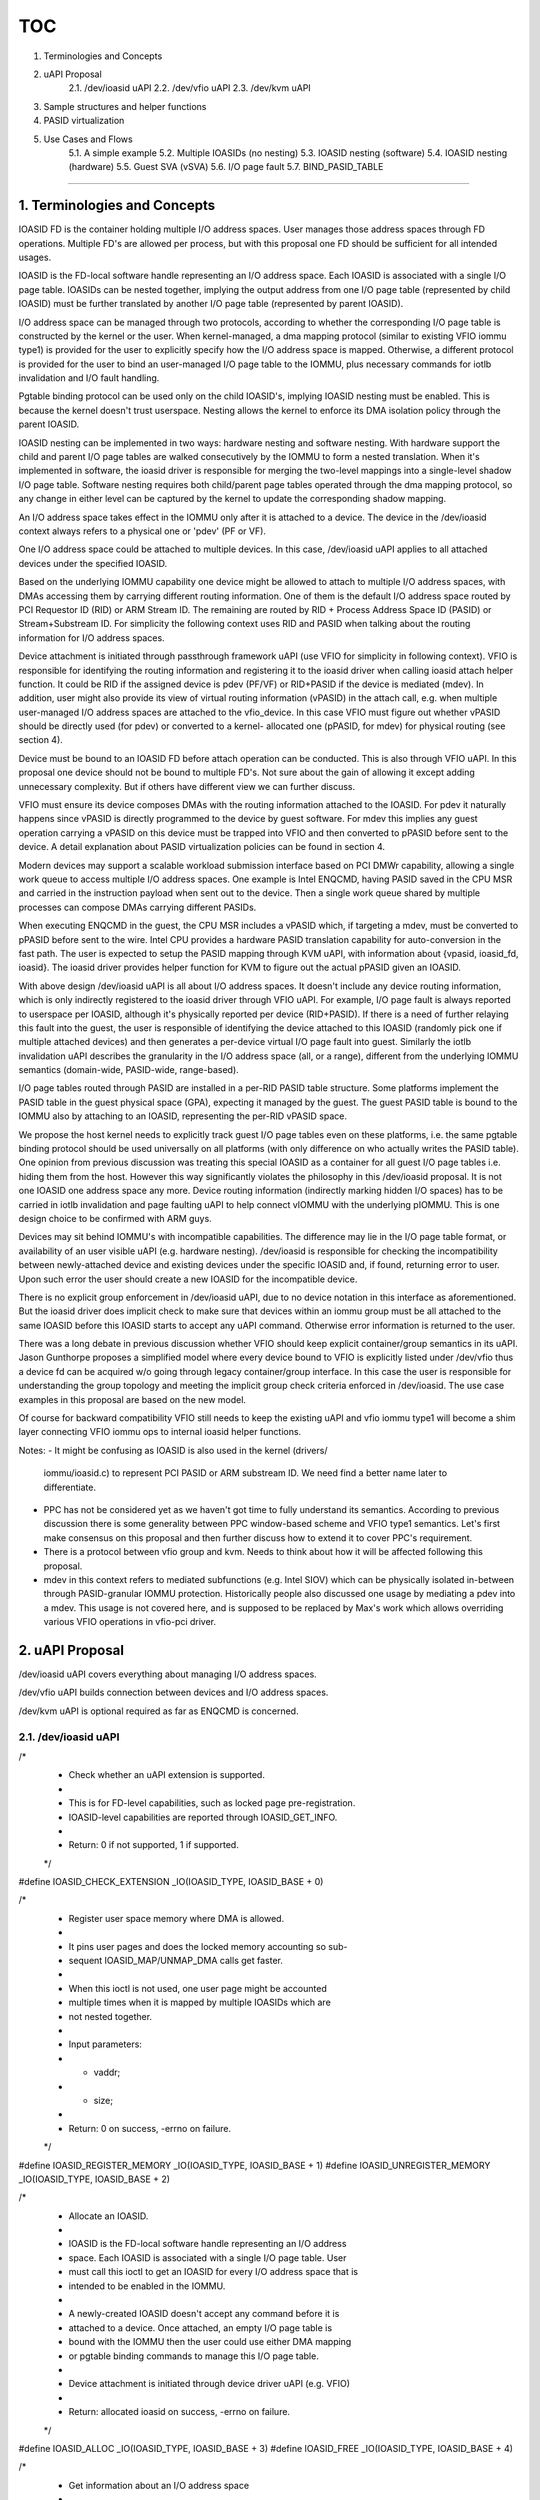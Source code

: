 TOC
====
1. Terminologies and Concepts
2. uAPI Proposal
    2.1. /dev/ioasid uAPI
    2.2. /dev/vfio uAPI
    2.3. /dev/kvm uAPI
3. Sample structures and helper functions
4. PASID virtualization
5. Use Cases and Flows
    5.1. A simple example
    5.2. Multiple IOASIDs (no nesting)
    5.3. IOASID nesting (software)
    5.4. IOASID nesting (hardware)
    5.5. Guest SVA (vSVA)
    5.6. I/O page fault
    5.7. BIND_PASID_TABLE
====

1. Terminologies and Concepts
-----------------------------------------

IOASID FD is the container holding multiple I/O address spaces. User 
manages those address spaces through FD operations. Multiple FD's are 
allowed per process, but with this proposal one FD should be sufficient for 
all intended usages.

IOASID is the FD-local software handle representing an I/O address space. 
Each IOASID is associated with a single I/O page table. IOASIDs can be 
nested together, implying the output address from one I/O page table 
(represented by child IOASID) must be further translated by another I/O 
page table (represented by parent IOASID).

I/O address space can be managed through two protocols, according to 
whether the corresponding I/O page table is constructed by the kernel or 
the user. When kernel-managed, a dma mapping protocol (similar to 
existing VFIO iommu type1) is provided for the user to explicitly specify 
how the I/O address space is mapped. Otherwise, a different protocol is 
provided for the user to bind an user-managed I/O page table to the 
IOMMU, plus necessary commands for iotlb invalidation and I/O fault 
handling. 

Pgtable binding protocol can be used only on the child IOASID's, implying 
IOASID nesting must be enabled. This is because the kernel doesn't trust 
userspace. Nesting allows the kernel to enforce its DMA isolation policy 
through the parent IOASID.

IOASID nesting can be implemented in two ways: hardware nesting and 
software nesting. With hardware support the child and parent I/O page 
tables are walked consecutively by the IOMMU to form a nested translation. 
When it's implemented in software, the ioasid driver is responsible for 
merging the two-level mappings into a single-level shadow I/O page table. 
Software nesting requires both child/parent page tables operated through 
the dma mapping protocol, so any change in either level can be captured 
by the kernel to update the corresponding shadow mapping.

An I/O address space takes effect in the IOMMU only after it is attached 
to a device. The device in the /dev/ioasid context always refers to a 
physical one or 'pdev' (PF or VF). 

One I/O address space could be attached to multiple devices. In this case, 
/dev/ioasid uAPI applies to all attached devices under the specified IOASID.

Based on the underlying IOMMU capability one device might be allowed 
to attach to multiple I/O address spaces, with DMAs accessing them by 
carrying different routing information. One of them is the default I/O 
address space routed by PCI Requestor ID (RID) or ARM Stream ID. The 
remaining are routed by RID + Process Address Space ID (PASID) or 
Stream+Substream ID. For simplicity the following context uses RID and
PASID when talking about the routing information for I/O address spaces.

Device attachment is initiated through passthrough framework uAPI (use
VFIO for simplicity in following context). VFIO is responsible for identifying 
the routing information and registering it to the ioasid driver when calling 
ioasid attach helper function. It could be RID if the assigned device is 
pdev (PF/VF) or RID+PASID if the device is mediated (mdev). In addition, 
user might also provide its view of virtual routing information (vPASID) in 
the attach call, e.g. when multiple user-managed I/O address spaces are 
attached to the vfio_device. In this case VFIO must figure out whether 
vPASID should be directly used (for pdev) or converted to a kernel-
allocated one (pPASID, for mdev) for physical routing (see section 4).

Device must be bound to an IOASID FD before attach operation can be
conducted. This is also through VFIO uAPI. In this proposal one device 
should not be bound to multiple FD's. Not sure about the gain of 
allowing it except adding unnecessary complexity. But if others have 
different view we can further discuss.

VFIO must ensure its device composes DMAs with the routing information
attached to the IOASID. For pdev it naturally happens since vPASID is 
directly programmed to the device by guest software. For mdev this 
implies any guest operation carrying a vPASID on this device must be 
trapped into VFIO and then converted to pPASID before sent to the 
device. A detail explanation about PASID virtualization policies can be 
found in section 4. 

Modern devices may support a scalable workload submission interface 
based on PCI DMWr capability, allowing a single work queue to access
multiple I/O address spaces. One example is Intel ENQCMD, having 
PASID saved in the CPU MSR and carried in the instruction payload 
when sent out to the device. Then a single work queue shared by 
multiple processes can compose DMAs carrying different PASIDs. 

When executing ENQCMD in the guest, the CPU MSR includes a vPASID 
which, if targeting a mdev, must be converted to pPASID before sent
to the wire. Intel CPU provides a hardware PASID translation capability 
for auto-conversion in the fast path. The user is expected to setup the 
PASID mapping through KVM uAPI, with information about {vpasid, 
ioasid_fd, ioasid}. The ioasid driver provides helper function for KVM 
to figure out the actual pPASID given an IOASID.

With above design /dev/ioasid uAPI is all about I/O address spaces. 
It doesn't include any device routing information, which is only 
indirectly registered to the ioasid driver through VFIO uAPI. For 
example, I/O page fault is always reported to userspace per IOASID, 
although it's physically reported per device (RID+PASID). If there is a 
need of further relaying this fault into the guest, the user is responsible 
of identifying the device attached to this IOASID (randomly pick one if 
multiple attached devices) and then generates a per-device virtual I/O 
page fault into guest. Similarly the iotlb invalidation uAPI describes the 
granularity in the I/O address space (all, or a range), different from the 
underlying IOMMU semantics (domain-wide, PASID-wide, range-based).

I/O page tables routed through PASID are installed in a per-RID PASID 
table structure. Some platforms implement the PASID table in the guest 
physical space (GPA), expecting it managed by the guest. The guest
PASID table is bound to the IOMMU also by attaching to an IOASID, 
representing the per-RID vPASID space. 

We propose the host kernel needs to explicitly track  guest I/O page 
tables even on these platforms, i.e. the same pgtable binding protocol 
should be used universally on all platforms (with only difference on who 
actually writes the PASID table). One opinion from previous discussion 
was treating this special IOASID as a container for all guest I/O page 
tables i.e. hiding them from the host. However this way significantly 
violates the philosophy in this /dev/ioasid proposal. It is not one IOASID 
one address space any more. Device routing information (indirectly 
marking hidden I/O spaces) has to be carried in iotlb invalidation and 
page faulting uAPI to help connect vIOMMU with the underlying 
pIOMMU. This is one design choice to be confirmed with ARM guys.

Devices may sit behind IOMMU's with incompatible capabilities. The
difference may lie in the I/O page table format, or availability of an user
visible uAPI (e.g. hardware nesting). /dev/ioasid is responsible for 
checking the incompatibility between newly-attached device and existing
devices under the specific IOASID and, if found, returning error to user.
Upon such error the user should create a new IOASID for the incompatible
device. 

There is no explicit group enforcement in /dev/ioasid uAPI, due to no 
device notation in this interface as aforementioned. But the ioasid driver 
does implicit check to make sure that devices within an iommu group 
must be all attached to the same IOASID before this IOASID starts to
accept any uAPI command. Otherwise error information is returned to 
the user.

There was a long debate in previous discussion whether VFIO should keep 
explicit container/group semantics in its uAPI. Jason Gunthorpe proposes 
a simplified model where every device bound to VFIO is explicitly listed 
under /dev/vfio thus a device fd can be acquired w/o going through legacy
container/group interface. In this case the user is responsible for 
understanding the group topology and meeting the implicit group check 
criteria enforced in /dev/ioasid. The use case examples in this proposal 
are based on the new model.

Of course for backward compatibility VFIO still needs to keep the existing 
uAPI and vfio iommu type1 will become a shim layer connecting VFIO 
iommu ops to internal ioasid helper functions.

Notes:
-   It might be confusing as IOASID is also used in the kernel (drivers/
    iommu/ioasid.c) to represent PCI PASID or ARM substream ID. We need
    find a better name later to differentiate.

-   PPC has not be considered yet as we haven't got time to fully understand
    its semantics. According to previous discussion there is some generality 
    between PPC window-based scheme and VFIO type1 semantics. Let's 
    first make consensus on this proposal and then further discuss how to 
    extend it to cover PPC's requirement.

-   There is a protocol between vfio group and kvm. Needs to think about
    how it will be affected following this proposal.

-   mdev in this context refers to mediated subfunctions (e.g. Intel SIOV) 
    which can be physically isolated in-between through PASID-granular
    IOMMU protection. Historically people also discussed one usage by 
    mediating a pdev into a mdev. This usage is not covered here, and is 
    supposed to be replaced by Max's work which allows overriding various 
    VFIO operations in vfio-pci driver.

2. uAPI Proposal
----------------------

/dev/ioasid uAPI covers everything about managing I/O address spaces.

/dev/vfio uAPI builds connection between devices and I/O address spaces.

/dev/kvm uAPI is optional required as far as ENQCMD is concerned.


2.1. /dev/ioasid uAPI
+++++++++++++++++

/*
  * Check whether an uAPI extension is supported. 
  *
  * This is for FD-level capabilities, such as locked page pre-registration. 
  * IOASID-level capabilities are reported through IOASID_GET_INFO.
  *
  * Return: 0 if not supported, 1 if supported.
  */
#define IOASID_CHECK_EXTENSION	_IO(IOASID_TYPE, IOASID_BASE + 0)


/*
  * Register user space memory where DMA is allowed.
  *
  * It pins user pages and does the locked memory accounting so sub-
  * sequent IOASID_MAP/UNMAP_DMA calls get faster.
  *
  * When this ioctl is not used, one user page might be accounted
  * multiple times when it is mapped by multiple IOASIDs which are
  * not nested together.
  *
  * Input parameters:
  *	- vaddr;
  *	- size;
  *
  * Return: 0 on success, -errno on failure.
  */
#define IOASID_REGISTER_MEMORY	_IO(IOASID_TYPE, IOASID_BASE + 1)
#define IOASID_UNREGISTER_MEMORY	_IO(IOASID_TYPE, IOASID_BASE + 2)


/*
  * Allocate an IOASID. 
  *
  * IOASID is the FD-local software handle representing an I/O address 
  * space. Each IOASID is associated with a single I/O page table. User 
  * must call this ioctl to get an IOASID for every I/O address space that is
  * intended to be enabled in the IOMMU.
  *
  * A newly-created IOASID doesn't accept any command before it is 
  * attached to a device. Once attached, an empty I/O page table is 
  * bound with the IOMMU then the user could use either DMA mapping 
  * or pgtable binding commands to manage this I/O page table.
  *
  * Device attachment is initiated through device driver uAPI (e.g. VFIO)
  *
  * Return: allocated ioasid on success, -errno on failure.
  */
#define IOASID_ALLOC	_IO(IOASID_TYPE, IOASID_BASE + 3)
#define IOASID_FREE	_IO(IOASID_TYPE, IOASID_BASE + 4)


/*
  * Get information about an I/O address space
  *
  * Supported capabilities:
  *	- VFIO type1 map/unmap;
  *	- pgtable/pasid_table binding
  *	- hardware nesting vs. software nesting;
  *	- ...
  *
  * Related attributes:
  * 	- supported page sizes, reserved IOVA ranges (DMA mapping);
  *	- vendor pgtable formats (pgtable binding);
  *	- number of child IOASIDs (nesting);
  *	- ...
  *
  * Above information is available only after one or more devices are
  * attached to the specified IOASID. Otherwise the IOASID is just a
  * number w/o any capability or attribute.
  *
  * Input parameters:
  *	- u32 ioasid;
  *
  * Output parameters:
  *	- many. TBD.
  */
#define IOASID_GET_INFO	_IO(IOASID_TYPE, IOASID_BASE + 5)


/*
  * Map/unmap process virtual addresses to I/O virtual addresses.
  *
  * Provide VFIO type1 equivalent semantics. Start with the same 
  * restriction e.g. the unmap size should match those used in the 
  * original mapping call. 
  *
  * If IOASID_REGISTER_MEMORY has been called, the mapped vaddr
  * must be already in the preregistered list.
  *
  * Input parameters:
  *	- u32 ioasid;
  *	- refer to vfio_iommu_type1_dma_{un}map
  *
  * Return: 0 on success, -errno on failure.
  */
#define IOASID_MAP_DMA	_IO(IOASID_TYPE, IOASID_BASE + 6)
#define IOASID_UNMAP_DMA	_IO(IOASID_TYPE, IOASID_BASE + 7)


/*
  * Create a nesting IOASID (child) on an existing IOASID (parent)
  *
  * IOASIDs can be nested together, implying that the output address 
  * from one I/O page table (child) must be further translated by 
  * another I/O page table (parent).
  *
  * As the child adds essentially another reference to the I/O page table 
  * represented by the parent, any device attached to the child ioasid 
  * must be already attached to the parent.
  *
  * In concept there is no limit on the number of the nesting levels. 
  * However for the majority case one nesting level is sufficient. The
  * user should check whether an IOASID supports nesting through 
  * IOASID_GET_INFO. For example, if only one nesting level is allowed,
  * the nesting capability is reported only on the parent instead of the
  * child.
  *
  * User also needs check (via IOASID_GET_INFO) whether the nesting 
  * is implemented in hardware or software. If software-based, DMA 
  * mapping protocol should be used on the child IOASID. Otherwise, 
  * the child should be operated with pgtable binding protocol.
  *
  * Input parameters:
  *	- u32 parent_ioasid;
  *
  * Return: child_ioasid on success, -errno on failure;
  */
#define IOASID_CREATE_NESTING	_IO(IOASID_TYPE, IOASID_BASE + 8)


/*
  * Bind an user-managed I/O page table with the IOMMU
  *
  * Because user page table is untrusted, IOASID nesting must be enabled 
  * for this ioasid so the kernel can enforce its DMA isolation policy 
  * through the parent ioasid.
  *
  * Pgtable binding protocol is different from DMA mapping. The latter 
  * has the I/O page table constructed by the kernel and updated 
  * according to user MAP/UNMAP commands. With pgtable binding the 
  * whole page table is created and updated by userspace, thus different 
  * set of commands are required (bind, iotlb invalidation, page fault, etc.).
  *
  * Because the page table is directly walked by the IOMMU, the user 
  * must  use a format compatible to the underlying hardware. It can 
  * check the format information through IOASID_GET_INFO.
  *
  * The page table is bound to the IOMMU according to the routing 
  * information of each attached device under the specified IOASID. The
  * routing information (RID and optional PASID) is registered when a 
  * device is attached to this IOASID through VFIO uAPI. 
  *
  * Input parameters:
  *	- child_ioasid;
  *	- address of the user page table;
  *	- formats (vendor, address_width, etc.);
  * 
  * Return: 0 on success, -errno on failure.
  */
#define IOASID_BIND_PGTABLE		_IO(IOASID_TYPE, IOASID_BASE + 9)
#define IOASID_UNBIND_PGTABLE	_IO(IOASID_TYPE, IOASID_BASE + 10)


/*
  * Bind an user-managed PASID table to the IOMMU
  *
  * This is required for platforms which place PASID table in the GPA space.
  * In this case the specified IOASID represents the per-RID PASID space.
  *
  * Alternatively this may be replaced by IOASID_BIND_PGTABLE plus a
  * special flag to indicate the difference from normal I/O address spaces.
  *
  * The format info of the PASID table is reported in IOASID_GET_INFO.
  *
  * As explained in the design section, user-managed I/O page tables must
  * be explicitly bound to the kernel even on these platforms. It allows
  * the kernel to uniformly manage I/O address spaces cross all platforms.
  * Otherwise, the iotlb invalidation and page faulting uAPI must be hacked
  * to carry device routing information to indirectly mark the hidden I/O
  * address spaces.
  *
  * Input parameters:
  *	- child_ioasid;
  *	- address of PASID table;
  *	- formats (vendor, size, etc.);
  *
  * Return: 0 on success, -errno on failure.
  */
#define IOASID_BIND_PASID_TABLE	_IO(IOASID_TYPE, IOASID_BASE + 11)
#define IOASID_UNBIND_PASID_TABLE	_IO(IOASID_TYPE, IOASID_BASE + 12)


/*
  * Invalidate IOTLB for an user-managed I/O page table
  *
  * Unlike what's defined in include/uapi/linux/iommu.h, this command 
  * doesn't allow the user to specify cache type and likely support only
  * two granularities (all, or a specified range) in the I/O address space.
  *
  * Physical IOMMU have three cache types (iotlb, dev_iotlb and pasid
  * cache). If the IOASID represents an I/O address space, the invalidation
  * always applies to the iotlb (and dev_iotlb if enabled). If the IOASID
  * represents a vPASID space, then this command applies to the PASID
  * cache.
  *
  * Similarly this command doesn't provide IOMMU-like granularity
  * info (domain-wide, pasid-wide, range-based), since it's all about the
  * I/O address space itself. The ioasid driver walks the attached
  * routing information to match the IOMMU semantics under the
  * hood. 
  *
  * Input parameters:
  *	- child_ioasid;
  *	- granularity
  * 
  * Return: 0 on success, -errno on failure
  */
#define IOASID_INVALIDATE_CACHE	_IO(IOASID_TYPE, IOASID_BASE + 13)


/*
  * Page fault report and response
  *
  * This is TBD. Can be added after other parts are cleared up. Likely it 
  * will be a ring buffer shared between user/kernel, an eventfd to notify 
  * the user and an ioctl to complete the fault.
  *
  * The fault data is per I/O address space, i.e.: IOASID + faulting_addr
  */


/*
  * Dirty page tracking 
  *
  * Track and report memory pages dirtied in I/O address spaces. There 
  * is an ongoing work by Kunkun Jiang by extending existing VFIO type1. 
  * It needs be adapted to /dev/ioasid later.
  */


2.2. /dev/vfio uAPI
++++++++++++++++

/*
  * Bind a vfio_device to the specified IOASID fd
  *
  * Multiple vfio devices can be bound to a single ioasid_fd, but a single 
  * vfio device should not be bound to multiple ioasid_fd's. 
  *
  * Input parameters:
  *	- ioasid_fd;
  *
  * Return: 0 on success, -errno on failure.
  */
#define VFIO_BIND_IOASID_FD		_IO(VFIO_TYPE, VFIO_BASE + 22)
#define VFIO_UNBIND_IOASID_FD	_IO(VFIO_TYPE, VFIO_BASE + 23)


/*
  * Attach a vfio device to the specified IOASID
  *
  * Multiple vfio devices can be attached to the same IOASID, and vice 
  * versa. 
  *
  * User may optionally provide a "virtual PASID" to mark an I/O page 
  * table on this vfio device. Whether the virtual PASID is physically used 
  * or converted to another kernel-allocated PASID is a policy in vfio device 
  * driver.
  *
  * There is no need to specify ioasid_fd in this call due to the assumption 
  * of 1:1 connection between vfio device and the bound fd.
  *
  * Input parameter:
  *	- ioasid;
  *	- flag;
  *	- user_pasid (if specified);
  * 
  * Return: 0 on success, -errno on failure.
  */
#define VFIO_ATTACH_IOASID		_IO(VFIO_TYPE, VFIO_BASE + 24)
#define VFIO_DETACH_IOASID		_IO(VFIO_TYPE, VFIO_BASE + 25)


2.3. KVM uAPI
++++++++++++

/*
  * Update CPU PASID mapping
  *
  * This is necessary when ENQCMD will be used in the guest while the
  * targeted device doesn't accept the vPASID saved in the CPU MSR.
  *
  * This command allows user to set/clear the vPASID->pPASID mapping
  * in the CPU, by providing the IOASID (and FD) information representing
  * the I/O address space marked by this vPASID.
  *
  * Input parameters:
  *	- user_pasid;
  *	- ioasid_fd;
  *	- ioasid;
  */
#define KVM_MAP_PASID	_IO(KVMIO, 0xf0)
#define KVM_UNMAP_PASID	_IO(KVMIO, 0xf1)


3. Sample structures and helper functions
--------------------------------------------------------

Three helper functions are provided to support VFIO_BIND_IOASID_FD:

	struct ioasid_ctx *ioasid_ctx_fdget(int fd);
	int ioasid_register_device(struct ioasid_ctx *ctx, struct ioasid_dev *dev);
	int ioasid_unregister_device(struct ioasid_dev *dev);

An ioasid_ctx is created for each fd:

	struct ioasid_ctx {
		// a list of allocated IOASID data's
		struct list_head		ioasid_list;
		// a list of registered devices
		struct list_head		dev_list;
		// a list of pre-registered virtual address ranges
		struct list_head		prereg_list;
	};

Each registered device is represented by ioasid_dev:

	struct ioasid_dev {
		struct list_head		next;
		struct ioasid_ctx	*ctx;
		// always be the physical device
		struct device 		*device;
		struct kref		kref;
	};

Because we assume one vfio_device connected to at most one ioasid_fd, 
here ioasid_dev could be embedded in vfio_device and then linked to 
ioasid_ctx->dev_list when registration succeeds. For mdev the struct
device should be the pointer to the parent device. PASID marking this
mdev is specified later when VFIO_ATTACH_IOASID.

An ioasid_data is created when IOASID_ALLOC, as the main object 
describing characteristics about an I/O page table:

	struct ioasid_data {
		// link to ioasid_ctx->ioasid_list
		struct list_head		next;

		// the IOASID number
		u32			ioasid;

		// the handle to convey iommu operations
		// hold the pgd (TBD until discussing iommu api)
		struct iommu_domain *domain;

		// map metadata (vfio type1 semantics)
		struct rb_node		dma_list;

		// pointer to user-managed pgtable (for nesting case)
		u64			user_pgd;

		// link to the parent ioasid (for nesting)
		struct ioasid_data	*parent;

		// cache the global PASID shared by ENQCMD-capable
		// devices (see below explanation in section 4)
		u32			pasid;

		// a list of device attach data (routing information)
		struct list_head		attach_data;

		// a list of partially-attached devices (group)
		struct list_head		partial_devices;

		// a list of fault_data reported from the iommu layer
		struct list_head		fault_data;

		...
	}

ioasid_data and iommu_domain have overlapping roles as both are 
introduced to represent an I/O address space. It is still a big TBD how 
the two should be corelated or even merged, and whether new iommu 
ops are required to handle RID+PASID explicitly. We leave this as open 
for now as this proposal is mainly about uAPI. For simplification 
purpose the two objects are kept separate in this context, assuming an 
1:1 connection in-between and the domain as the place-holder 
representing the 1st class object in the iommu ops. 

Two helper functions are provided to support VFIO_ATTACH_IOASID:

	struct attach_info {
		u32	ioasid;
		// If valid, the PASID to be used physically
		u32	pasid;
	};
	int ioasid_device_attach(struct ioasid_dev *dev, 
		struct attach_info info);
	int ioasid_device_detach(struct ioasid_dev *dev, u32 ioasid);

The pasid parameter is optionally provided based on the policy in vfio
device driver. It could be the PASID marking the default I/O address 
space for a mdev, or the user-provided PASID marking an user I/O page
table, or another kernel-allocated PASID backing the user-provided one.
Please check next section for detail explanation.

A new object is introduced and linked to ioasid_data->attach_data for 
each successful attach operation:

	struct ioasid_attach_data {
		struct list_head		next;
		struct ioasid_dev	*dev;
		u32 			pasid;
	}

As explained in the design section, there is no explicit group enforcement
in /dev/ioasid uAPI or helper functions. But the ioasid driver does
implicit group check - before every device within an iommu group is 
attached to this IOASID, the previously-attached devices in this group are
put in ioasid_data->partial_devices. The IOASID rejects any command if
the partial_devices list is not empty.

Then is the last helper function:
	u32 ioasid_get_global_pasid(struct ioasid_ctx *ctx, 
		u32 ioasid, bool alloc);

ioasid_get_global_pasid is necessary in scenarios where multiple devices 
want to share a same PASID value on the attached I/O page table (e.g. 
when ENQCMD is enabled, as explained in next section). We need a 
centralized place (ioasid_data->pasid) to hold this value (allocated when
first called with alloc=true). vfio device driver calls this function (alloc=
true) to get the global PASID for an ioasid before calling ioasid_device_
attach. KVM also calls this function (alloc=false) to setup PASID translation 
structure when user calls KVM_MAP_PASID.

4. PASID Virtualization
------------------------------

When guest SVA (vSVA) is enabled, multiple GVA address spaces are 
created on the assigned vfio device. This leads to the concepts of 
"virtual PASID" (vPASID) vs. "physical PASID" (pPASID). vPASID is assigned 
by the guest to mark an GVA address space while pPASID is the one 
selected by the host and actually routed in the wire.

vPASID is conveyed to the kernel when user calls VFIO_ATTACH_IOASID.

vfio device driver translates vPASID to pPASID before calling ioasid_attach_
device, with two factors to be considered:

-    Whether vPASID is directly used (vPASID==pPASID) in the wire, or 
     should be instead converted to a newly-allocated one (vPASID!=
     pPASID);

-    If vPASID!=pPASID, whether pPASID is allocated from per-RID PASID
     space or a global PASID space (implying sharing pPASID cross devices,
     e.g. when supporting Intel ENQCMD which puts PASID in a CPU MSR
     as part of the process context);

The actual policy depends on pdev vs. mdev, and whether ENQCMD is
supported. There are three possible scenarios:

(Note: /dev/ioasid uAPI is not affected by underlying PASID virtualization 
policies.)

1)  pdev (w/ or w/o ENQCMD): vPASID==pPASID

     vPASIDs are directly programmed by the guest to the assigned MMIO 
     bar, implying all DMAs out of this device having vPASID in the packet 
     header. This mandates vPASID==pPASID, sort of delegating the entire 
     per-RID PASID space to the guest.

     When ENQCMD is enabled, the CPU MSR when running a guest task
     contains a vPASID. In this case the CPU PASID translation capability 
     should be disabled so this vPASID in CPU MSR is directly sent to the
     wire.

     This ensures consistent vPASID usage on pdev regardless of the 
     workload submitted through a MMIO register or ENQCMD instruction.

2)  mdev: vPASID!=pPASID (per-RID if w/o ENQCMD, otherwise global)

     PASIDs are also used by kernel to mark the default I/O address space 
     for mdev, thus cannot be delegated to the guest. Instead, the mdev 
     driver must allocate a new pPASID for each vPASID (thus vPASID!=
     pPASID) and then use pPASID when attaching this mdev to an ioasid.

     The mdev driver needs cache the PASID mapping so in mediation 
     path vPASID programmed by the guest can be converted to pPASID 
     before updating the physical MMIO register. The mapping should
     also be saved in the CPU PASID translation structure (via KVM uAPI), 
     so the vPASID saved in the CPU MSR is auto-translated to pPASID 
     before sent to the wire, when ENQCMD is enabled. 

     Generally pPASID could be allocated from the per-RID PASID space
     if all mdev's created on the parent device don't support ENQCMD.

     However if the parent supports ENQCMD-capable mdev, pPASIDs
     must be allocated from a global pool because the CPU PASID 
     translation structure is per-VM. It implies that when an guest I/O 
     page table is attached to two mdevs with a single vPASID (i.e. bind 
     to the same guest process), a same pPASID should be used for 
     both mdevs even when they belong to different parents. Sharing
     pPASID cross mdevs is achieved by calling aforementioned ioasid_
     get_global_pasid().

3)  Mix pdev/mdev together

     Above policies are per device type thus are not affected when mixing 
     those device types together (when assigned to a single guest). However, 
     there is one exception - when both pdev/mdev support ENQCMD.

     Remember the two types have conflicting requirements on whether 
     CPU PASID translation should be enabled. This capability is per-VM, 
     and must be enabled for mdev isolation. When enabled, pdev will 
     receive a mdev pPASID violating its vPASID expectation.

     In previous thread a PASID range split scheme was discussed to support
     this combination, but we haven't worked out a clean uAPI design yet.
     Therefore in this proposal we decide to not support it, implying the 
     user should have some intelligence to avoid such scenario. It could be
     a TODO task for future.

In spite of those subtle considerations, the kernel implementation could
start simple, e.g.:

-    v==p for pdev;
-    v!=p and always use a global PASID pool for all mdev's;

Regardless of the kernel policy, the user policy is unchanged:

-    provide vPASID when calling VFIO_ATTACH_IOASID;
-    call KVM uAPI to setup CPU PASID translation if ENQCMD-capable mdev;
-    Don't expose ENQCMD capability on both pdev and mdev;

Sample user flow is described in section 5.5.

5. Use Cases and Flows
-------------------------------

Here assume VFIO will support a new model where every bound device
is explicitly listed under /dev/vfio thus a device fd can be acquired w/o 
going through legacy container/group interface. For illustration purpose
those devices are just called dev[1...N]:

	device_fd[1...N] = open("/dev/vfio/devices/dev[1...N]", mode);

As explained earlier, one IOASID fd is sufficient for all intended use cases:

	ioasid_fd = open("/dev/ioasid", mode);

For simplicity below examples are all made for the virtualization story.
They are representative and could be easily adapted to a non-virtualization
scenario.

Three types of IOASIDs are considered:

	gpa_ioasid[1...N]: 	for GPA address space
	giova_ioasid[1...N]:	for guest IOVA address space
	gva_ioasid[1...N]:	for guest CPU VA address space

At least one gpa_ioasid must always be created per guest, while the other 
two are relevant as far as vIOMMU is concerned.

Examples here apply to both pdev and mdev, if not explicitly marked out
(e.g. in section 5.5). VFIO device driver in the kernel will figure out the 
associated routing information in the attaching operation.

For illustration simplicity, IOASID_CHECK_EXTENSION and IOASID_GET_
INFO are skipped in these examples.

5.1. A simple example
++++++++++++++++++

Dev1 is assigned to the guest. One gpa_ioasid is created. The GPA address
space is managed through DMA mapping protocol:

	/* Bind device to IOASID fd */
	device_fd = open("/dev/vfio/devices/dev1", mode);
	ioasid_fd = open("/dev/ioasid", mode);
	ioctl(device_fd, VFIO_BIND_IOASID_FD, ioasid_fd);

	/* Attach device to IOASID */
	gpa_ioasid = ioctl(ioasid_fd, IOASID_ALLOC);
	at_data = { .ioasid = gpa_ioasid};
	ioctl(device_fd, VFIO_ATTACH_IOASID, &at_data);

	/* Setup GPA mapping */
	dma_map = {
		.ioasid	= gpa_ioasid;
		.iova	= 0;		// GPA
		.vaddr	= 0x40000000;	// HVA
		.size	= 1GB;
	};
	ioctl(ioasid_fd, IOASID_DMA_MAP, &dma_map);

If the guest is assigned with more than dev1, user follows above sequence
to attach other devices to the same gpa_ioasid i.e. sharing the GPA 
address space cross all assigned devices.

5.2. Multiple IOASIDs (no nesting)
++++++++++++++++++++++++++++

Dev1 and dev2 are assigned to the guest. vIOMMU is enabled. Initially
both devices are attached to gpa_ioasid. After boot the guest creates 
an GIOVA address space (giova_ioasid) for dev2, leaving dev1 in pass
through mode (gpa_ioasid).

Suppose IOASID nesting is not supported in this case. Qemu need to
generate shadow mappings in userspace for giova_ioasid (like how
VFIO works today).

To avoid duplicated locked page accounting, it's recommended to pre-
register the virtual address range that will be used for DMA:

	device_fd1 = open("/dev/vfio/devices/dev1", mode);
	device_fd2 = open("/dev/vfio/devices/dev2", mode);
	ioasid_fd = open("/dev/ioasid", mode);
	ioctl(device_fd1, VFIO_BIND_IOASID_FD, ioasid_fd);
	ioctl(device_fd2, VFIO_BIND_IOASID_FD, ioasid_fd);

	/* pre-register the virtual address range for accounting */
	mem_info = { .vaddr = 0x40000000; .size = 1GB };
	ioctl(ioasid_fd, IOASID_REGISTER_MEMORY, &mem_info);

	/* Attach dev1 and dev2 to gpa_ioasid */
	gpa_ioasid = ioctl(ioasid_fd, IOASID_ALLOC);
	at_data = { .ioasid = gpa_ioasid};
	ioctl(device_fd1, VFIO_ATTACH_IOASID, &at_data);
	ioctl(device_fd2, VFIO_ATTACH_IOASID, &at_data);

	/* Setup GPA mapping */
	dma_map = {
		.ioasid	= gpa_ioasid;
		.iova	= 0; 		// GPA
		.vaddr	= 0x40000000;	// HVA
		.size	= 1GB;
	};
	ioctl(ioasid_fd, IOASID_DMA_MAP, &dma_map);

	/* After boot, guest enables an GIOVA space for dev2 */
	giova_ioasid = ioctl(ioasid_fd, IOASID_ALLOC);

	/* First detach dev2 from previous address space */
	at_data = { .ioasid = gpa_ioasid};
	ioctl(device_fd2, VFIO_DETACH_IOASID, &at_data);

	/* Then attach dev2 to the new address space */
	at_data = { .ioasid = giova_ioasid};
	ioctl(device_fd2, VFIO_ATTACH_IOASID, &at_data);

	/* Setup a shadow DMA mapping according to vIOMMU
	  * GIOVA (0x2000) -> GPA (0x1000) -> HVA (0x40001000)
	  */
	dma_map = {
		.ioasid	= giova_ioasid;
		.iova	= 0x2000; 	// GIOVA
		.vaddr	= 0x40001000;	// HVA
		.size	= 4KB;
	};
	ioctl(ioasid_fd, IOASID_DMA_MAP, &dma_map);

5.3. IOASID nesting (software)
+++++++++++++++++++++++++

Same usage scenario as 5.2, with software-based IOASID nesting 
available. In this mode it is the kernel instead of user to create the
shadow mapping.

The flow before guest boots is same as 5.2, except one point. Because 
giova_ioasid is nested on gpa_ioasid, locked accounting is only 
conducted for gpa_ioasid. So it's not necessary to pre-register virtual 
memory.

To save space we only list the steps after boots (i.e. both dev1/dev2
have been attached to gpa_ioasid before guest boots):

	/* After boots */
	/* Make GIOVA space nested on GPA space */
	giova_ioasid = ioctl(ioasid_fd, IOASID_CREATE_NESTING,
				gpa_ioasid);

	/* Attach dev2 to the new address space (child)
	  * Note dev2 is still attached to gpa_ioasid (parent)
	  */
	at_data = { .ioasid = giova_ioasid};
	ioctl(device_fd2, VFIO_ATTACH_IOASID, &at_data);

	/* Setup a GIOVA->GPA mapping for giova_ioasid, which will be 
	  * merged by the kernel with GPA->HVA mapping of gpa_ioasid
	  * to form a shadow mapping.
	  */
	dma_map = {
		.ioasid	= giova_ioasid;
		.iova	= 0x2000;	// GIOVA
		.vaddr	= 0x1000;	// GPA
		.size	= 4KB;
	};
	ioctl(ioasid_fd, IOASID_DMA_MAP, &dma_map);

5.4. IOASID nesting (hardware)
+++++++++++++++++++++++++

Same usage scenario as 5.2, with hardware-based IOASID nesting
available. In this mode the pgtable binding protocol is used to 
bind the guest IOVA page table with the IOMMU:

	/* After boots */
	/* Make GIOVA space nested on GPA space */
	giova_ioasid = ioctl(ioasid_fd, IOASID_CREATE_NESTING,
				gpa_ioasid);

	/* Attach dev2 to the new address space (child)
	  * Note dev2 is still attached to gpa_ioasid (parent)
	  */
	at_data = { .ioasid = giova_ioasid};
	ioctl(device_fd2, VFIO_ATTACH_IOASID, &at_data);

	/* Bind guest I/O page table  */
	bind_data = {
		.ioasid	= giova_ioasid;
		.addr	= giova_pgtable;
		// and format information
	};
	ioctl(ioasid_fd, IOASID_BIND_PGTABLE, &bind_data);

	/* Invalidate IOTLB when required */
	inv_data = {
		.ioasid	= giova_ioasid;
		// granular information
	};
	ioctl(ioasid_fd, IOASID_INVALIDATE_CACHE, &inv_data);

	/* See 5.6 for I/O page fault handling */
	
5.5. Guest SVA (vSVA)
++++++++++++++++++

After boots the guest further create a GVA address spaces (gpasid1) on 
dev1. Dev2 is not affected (still attached to giova_ioasid).

As explained in section 4, user should avoid expose ENQCMD on both
pdev and mdev.

The sequence applies to all device types (being pdev or mdev), except
one additional step to call KVM for ENQCMD-capable mdev:

	/* After boots */
	/* Make GVA space nested on GPA space */
	gva_ioasid = ioctl(ioasid_fd, IOASID_CREATE_NESTING,
				gpa_ioasid);

	/* Attach dev1 to the new address space and specify vPASID */
	at_data = {
		.ioasid		= gva_ioasid;
		.flag 		= IOASID_ATTACH_USER_PASID;
		.user_pasid	= gpasid1;
	};
	ioctl(device_fd1, VFIO_ATTACH_IOASID, &at_data);

	/* if dev1 is ENQCMD-capable mdev, update CPU PASID 
	  * translation structure through KVM
	  */
	pa_data = {
		.ioasid_fd	= ioasid_fd;
		.ioasid		= gva_ioasid;
		.guest_pasid	= gpasid1;
	};
	ioctl(kvm_fd, KVM_MAP_PASID, &pa_data);

	/* Bind guest I/O page table  */
	bind_data = {
		.ioasid	= gva_ioasid;
		.addr	= gva_pgtable1;
		// and format information
	};
	ioctl(ioasid_fd, IOASID_BIND_PGTABLE, &bind_data);

	...


5.6. I/O page fault
+++++++++++++++

(uAPI is TBD. Here is just about the high-level flow from host IOMMU driver
to guest IOMMU driver and backwards).

-   Host IOMMU driver receives a page request with raw fault_data {rid, 
    pasid, addr};

-   Host IOMMU driver identifies the faulting I/O page table according to
    information registered by IOASID fault handler;

-   IOASID fault handler is called with raw fault_data (rid, pasid, addr), which 
    is saved in ioasid_data->fault_data (used for response);

-   IOASID fault handler generates an user fault_data (ioasid, addr), links it 
    to the shared ring buffer and triggers eventfd to userspace;

-   Upon received event, Qemu needs to find the virtual routing information 
    (v_rid + v_pasid) of the device attached to the faulting ioasid. If there are 
    multiple, pick a random one. This should be fine since the purpose is to
    fix the I/O page table on the guest;

-   Qemu generates a virtual I/O page fault through vIOMMU into guest,
    carrying the virtual fault data (v_rid, v_pasid, addr);

-   Guest IOMMU driver fixes up the fault, updates the I/O page table, and
    then sends a page response with virtual completion data (v_rid, v_pasid, 
    response_code) to vIOMMU;

-   Qemu finds the pending fault event, converts virtual completion data 
    into (ioasid, response_code), and then calls a /dev/ioasid ioctl to 
    complete the pending fault;

-   /dev/ioasid finds out the pending fault data {rid, pasid, addr} saved in 
    ioasid_data->fault_data, and then calls iommu api to complete it with
    {rid, pasid, response_code};

5.7. BIND_PASID_TABLE
++++++++++++++++++++

PASID table is put in the GPA space on some platform, thus must be updated
by the guest. It is treated as another user page table to be bound with the 
IOMMU.

As explained earlier, the user still needs to explicitly bind every user I/O 
page table to the kernel so the same pgtable binding protocol (bind, cache 
invalidate and fault handling) is unified cross platforms.

vIOMMUs may include a caching mode (or paravirtualized way) which, once 
enabled, requires the guest to invalidate PASID cache for any change on the 
PASID table. This allows Qemu to track the lifespan of guest I/O page tables.

In case of missing such capability, Qemu could enable write-protection on
the guest PASID table to achieve the same effect.

	/* After boots */
	/* Make vPASID space nested on GPA space */
	pasidtbl_ioasid = ioctl(ioasid_fd, IOASID_CREATE_NESTING,
				gpa_ioasid);

	/* Attach dev1 to pasidtbl_ioasid */
	at_data = { .ioasid = pasidtbl_ioasid};
	ioctl(device_fd1, VFIO_ATTACH_IOASID, &at_data);

	/* Bind PASID table */
	bind_data = {
		.ioasid	= pasidtbl_ioasid;
		.addr	= gpa_pasid_table;
		// and format information
	};
	ioctl(ioasid_fd, IOASID_BIND_PASID_TABLE, &bind_data);

	/* vIOMMU detects a new GVA I/O space created */
	gva_ioasid = ioctl(ioasid_fd, IOASID_CREATE_NESTING,
				gpa_ioasid);

	/* Attach dev1 to the new address space, with gpasid1 */
	at_data = {
		.ioasid		= gva_ioasid;
		.flag 		= IOASID_ATTACH_USER_PASID;
		.user_pasid	= gpasid1;
	};
	ioctl(device_fd1, VFIO_ATTACH_IOASID, &at_data);

	/* Bind guest I/O page table. Because SET_PASID_TABLE has been
	  * used, the kernel will not update the PASID table. Instead, just
	  * track the bound I/O page table for handling invalidation and
	  * I/O page faults.
	  */
	bind_data = {
		.ioasid	= gva_ioasid;
		.addr	= gva_pgtable1;
		// and format information
	};
	ioctl(ioasid_fd, IOASID_BIND_PGTABLE, &bind_data);

	...
